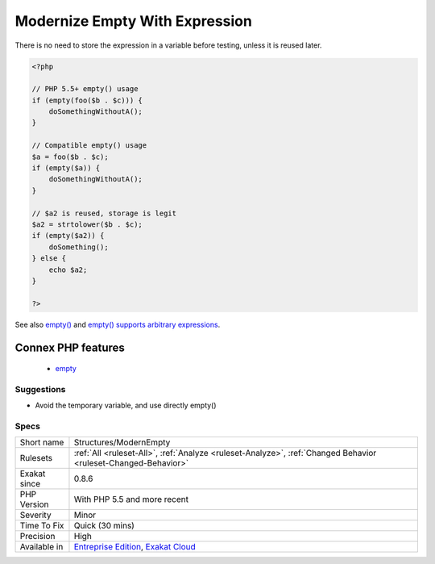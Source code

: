 .. _structures-modernempty:

.. _modernize-empty-with-expression:

Modernize Empty With Expression
+++++++++++++++++++++++++++++++

.. meta\:\:
	:description:
		Modernize Empty With Expression: empty() accepts expressions as argument.
	:twitter:card: summary_large_image
	:twitter:site: @exakat
	:twitter:title: Modernize Empty With Expression
	:twitter:description: Modernize Empty With Expression: empty() accepts expressions as argument
	:twitter:creator: @exakat
	:twitter:image:src: https://www.exakat.io/wp-content/uploads/2020/06/logo-exakat.png
	:og:image: https://www.exakat.io/wp-content/uploads/2020/06/logo-exakat.png
	:og:title: Modernize Empty With Expression
	:og:type: article
	:og:description: empty() accepts expressions as argument
	:og:url: https://php-tips.readthedocs.io/en/latest/tips/Structures/ModernEmpty.html
	:og:locale: en
  empty() accepts expressions as argument. This feature was added in PHP 5.5. 

There is no need to store the expression in a variable before testing, unless it is reused later.

.. code-block:: php
   
   <?php
   
   // PHP 5.5+ empty() usage
   if (empty(foo($b . $c))) {
       doSomethingWithoutA();
   }
   
   // Compatible empty() usage
   $a = foo($b . $c);
   if (empty($a)) {
       doSomethingWithoutA();
   }
   
   // $a2 is reused, storage is legit
   $a2 = strtolower($b . $c);
   if (empty($a2)) {
       doSomething();
   } else {
       echo $a2;
   }
   
   ?>

See also `empty() <https://www.php.net/empty>`_ and `empty() supports arbitrary expressions <https://www.php.net/manual/en/migration55.new-features.php#migration55.new-features.empty>`_.

Connex PHP features
-------------------

  + `empty <https://php-dictionary.readthedocs.io/en/latest/dictionary/empty.ini.html>`_


Suggestions
___________

* Avoid the temporary variable, and use directly empty()




Specs
_____

+--------------+-------------------------------------------------------------------------------------------------------------------------+
| Short name   | Structures/ModernEmpty                                                                                                  |
+--------------+-------------------------------------------------------------------------------------------------------------------------+
| Rulesets     | :ref:`All <ruleset-All>`, :ref:`Analyze <ruleset-Analyze>`, :ref:`Changed Behavior <ruleset-Changed-Behavior>`          |
+--------------+-------------------------------------------------------------------------------------------------------------------------+
| Exakat since | 0.8.6                                                                                                                   |
+--------------+-------------------------------------------------------------------------------------------------------------------------+
| PHP Version  | With PHP 5.5 and more recent                                                                                            |
+--------------+-------------------------------------------------------------------------------------------------------------------------+
| Severity     | Minor                                                                                                                   |
+--------------+-------------------------------------------------------------------------------------------------------------------------+
| Time To Fix  | Quick (30 mins)                                                                                                         |
+--------------+-------------------------------------------------------------------------------------------------------------------------+
| Precision    | High                                                                                                                    |
+--------------+-------------------------------------------------------------------------------------------------------------------------+
| Available in | `Entreprise Edition <https://www.exakat.io/entreprise-edition>`_, `Exakat Cloud <https://www.exakat.io/exakat-cloud/>`_ |
+--------------+-------------------------------------------------------------------------------------------------------------------------+


